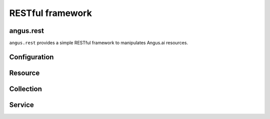 RESTful framework
=================

angus.rest
++++++++++

.. py:module:: angus.rest

``angus.rest`` provides a simple RESTful framework to manipulates Angus.ai
resources.

Configuration
+++++++++++++

.. py:class:: Configuration
    
    Configure credentials and endpoint.
    
    .. py:attribute:: default_root
    
        This is the default endpoint for Angus.ai (for example https://www.angus.ai).
    
    .. py:method:: set_credential
    
        Set the ``client_id`` and ``access_token``.
    
    .. py:method:: set_ca_path
    
        Path to a file that contains all client side certificate
    
    .. py:method:: do_not_verify
    
        Disable server certificate verification


Resource
++++++++

.. py:class:: Resource

    All server side object are provided as a "resource" according to the 
    RESTful philosophy.
    
    .. py:data:: CREATED
    
        The HTTP code for created status.
    
    .. py:data:: ACCEPTED
    
        The HTTP code for accepted status.
    
    .. py:attribute:: endpoint
    
        This is the absolute web address of the resource. For example 
        https://gate.angus.ai/services/face_detection/1 for version 1 of the 
        face_detection service.
        
    .. py:attribute:: representation
    
        This is the python representation of the resource 
        (convert from json and/or binary format).
        
    .. py:attribute:: conf
    
        Each resource stores a configuration to access the cloud.
    
    .. py:attribute:: status
    
        A resource has a ``status``, this is a HTTP code to provide
        a stage of the process (200, 201 etc...)
    
    .. py:method:: fetch 
        
        Force to re-synchronize the local representation with the cloud.

Collection
++++++++++

.. py:class:: Collection

    A collection is a special resource that contains other resources. It 
    enable creation and listing. By default if the collection endpoint is 
    https://gate.angus.ai/collections, an element of this collection has 
    https://gate.angus.ai/collections/element as endpoint.
    
    .. py:method:: create(parameters, resource_type=Resource)
        
        Create a new element in the collection. ``parameters`` is a python 
        object that is JSON serializable (see official documentation `here 
        <https://docs.python.org/2/library/json.html>`_. These parameters will
        be used by the collection in cloud side to create the new element.

    .. py:method:: list(filters)
    
        List all elements of the collection. `filters` is a dictionary that will
        be send to the cloud as query string.

Service
+++++++

.. py:class:: Service

    A service is a specific resource that contains a job collection and provide
    a description.

    .. py:attribute:: description
    
        This is the description of the service.
    
    .. py:attribute:: jobs

        This is a collection of Job resources.

    .. py:method:: process(parameters=None, async=False, session=None)
    
        Shortcut to create an element in jobs collection. `async` option is 
        added to `parameters`, it suggests to the cloud to run the job creation
        asynchronously. The cloud is not obliged, and the client must check the
        result status (201 for created, or 202 if the request is accepted but the
        resource is not created).
        A `Session` object can be used to store the state in client side.
        This method returns a :py:class:`~angus.rest.Job` object.

    .. py:method:: process_async(parameters=None, async=False, session=None)

        Shortcut to create asynchronously an element in jobs collection and
        immediately render the focus to the user. This method returns a
        `Future <http://pythonhosted.org/futures/#future-objects>`_ object. The `parameters`, `async` and `session`
        params are the same as the `process` method above.
        
    .. py:method:: get_description()
    
        Shortcut to get the resource description.
        
    .. py:method:: create_session()
    
        Create a a session object
        
    .. py:method:: enable_session()
    
        A service object in the SDK can store a "default" session.
        
    .. py:method:: disable_session()
    
        Disable the "default" session facility. 
        
        
.. py:class:: Job

    A `Job` is a resource with a shortcut `result` to get its representation
    
    .. py:attribute:: result
        
        A shortcut for representation of the resource.
        
.. py:class:: Session

    A session is a local sdk object to store the client side state.

    .. py:method:: state
        
        Get the representation of the local state.
